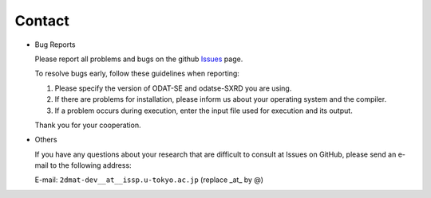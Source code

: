 Contact
=========================================

- Bug Reports

  Please report all problems and bugs on the github `Issues <https://github.com/2DMAT/odatse-SXRD/issues>`_ page.

  To resolve bugs early, follow these guidelines when reporting:

  1. Please specify the version of ODAT-SE and odatse-SXRD you are using.
     
  2. If there are problems for installation, please inform us about your operating system and the compiler.

  3. If a problem occurs during execution, enter the input file used for execution and its output.

  Thank you for your cooperation.
     
- Others

  If you have any questions about your research that are difficult to consult at Issues on GitHub, please send an e-mail to the following address:

  E-mail: ``2dmat-dev__at__issp.u-tokyo.ac.jp`` (replace _at_ by @)
